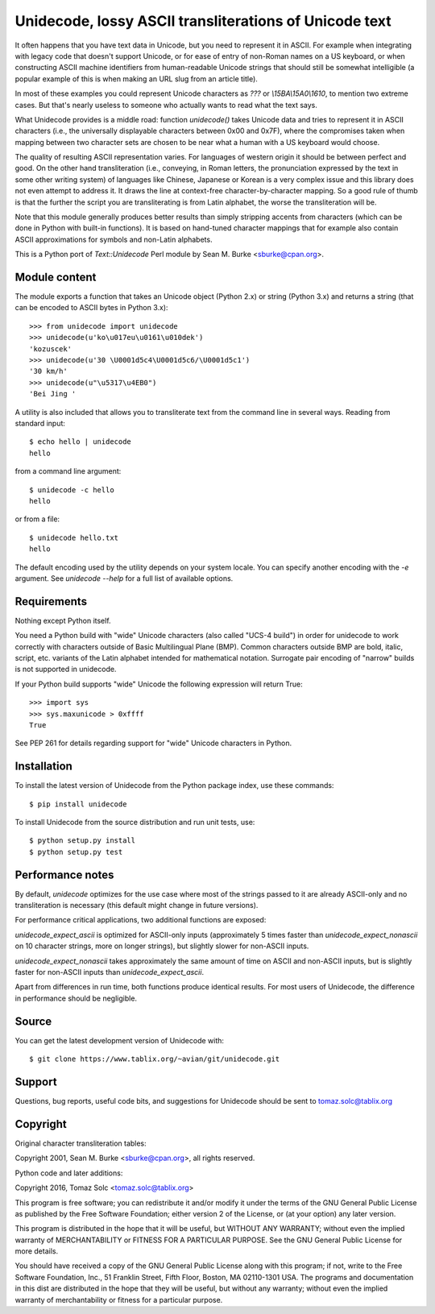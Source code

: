 Unidecode, lossy ASCII transliterations of Unicode text
=======================================================

It often happens that you have text data in Unicode, but you need to
represent it in ASCII. For example when integrating with legacy code that
doesn't support Unicode, or for ease of entry of non-Roman names on a US
keyboard, or when constructing ASCII machine identifiers from
human-readable Unicode strings that should still be somewhat intelligible
(a popular example of this is when making an URL slug from an article
title). 

In most of these examples you could represent Unicode characters as
`???` or `\\15BA\\15A0\\1610`, to mention two extreme cases. But that's
nearly useless to someone who actually wants to read what the text says.

What Unidecode provides is a middle road: function `unidecode()` takes
Unicode data and tries to represent it in ASCII characters (i.e., the
universally displayable characters between 0x00 and 0x7F), where the
compromises taken when mapping between two character sets are chosen to be
near what a human with a US keyboard would choose.

The quality of resulting ASCII representation varies. For languages of
western origin it should be between perfect and good. On the other hand
transliteration (i.e., conveying, in Roman letters, the pronunciation
expressed by the text in some other writing system) of languages like
Chinese, Japanese or Korean is a very complex issue and this library does
not even attempt to address it. It draws the line at context-free
character-by-character mapping. So a good rule of thumb is that the further
the script you are transliterating is from Latin alphabet, the worse the
transliteration will be.

Note that this module generally produces better results than simply
stripping accents from characters (which can be done in Python with
built-in functions). It is based on hand-tuned character mappings that for
example also contain ASCII approximations for symbols and non-Latin
alphabets.

This is a Python port of `Text::Unidecode` Perl module by
Sean M. Burke <sburke@cpan.org>.


Module content
--------------

The module exports a function that takes an Unicode object (Python 2.x) or
string (Python 3.x) and returns a string (that can be encoded to ASCII bytes in
Python 3.x)::

    >>> from unidecode import unidecode
    >>> unidecode(u'ko\u017eu\u0161\u010dek')
    'kozuscek'
    >>> unidecode(u'30 \U0001d5c4\U0001d5c6/\U0001d5c1')
    '30 km/h'
    >>> unidecode(u"\u5317\u4EB0")
    'Bei Jing '

A utility is also included that allows you to transliterate text from the
command line in several ways. Reading from standard input::

    $ echo hello | unidecode
    hello

from a command line argument::

    $ unidecode -c hello
    hello

or from a file::

    $ unidecode hello.txt
    hello

The default encoding used by the utility depends on your system locale. You can specify another encoding with the `-e` argument. See `unidecode --help` for a full list of available options.

Requirements
------------

Nothing except Python itself.
    
You need a Python build with "wide" Unicode characters (also called "UCS-4
build") in order for unidecode to work correctly with characters outside of
Basic Multilingual Plane (BMP). Common characters outside BMP are bold, italic,
script, etc. variants of the Latin alphabet intended for mathematical notation.
Surrogate pair encoding of "narrow" builds is not supported in unidecode.

If your Python build supports "wide" Unicode the following expression will
return True::

    >>> import sys
    >>> sys.maxunicode > 0xffff
    True

See PEP 261 for details regarding support for "wide" Unicode characters in
Python.


Installation
------------

To install the latest version of Unidecode from the Python package index, use
these commands::

    $ pip install unidecode

To install Unidecode from the source distribution and run unit tests, use::

    $ python setup.py install
    $ python setup.py test


Performance notes
-----------------

By default, `unidecode` optimizes for the use case where most of the strings
passed to it are already ASCII-only and no transliteration is necessary (this
default might change in future versions).

For performance critical applications, two additional functions are exposed:

`unidecode_expect_ascii` is optimized for ASCII-only inputs (approximately 5
times faster than `unidecode_expect_nonascii` on 10 character strings, more on
longer strings), but slightly slower for non-ASCII inputs.

`unidecode_expect_nonascii` takes approximately the same amount of time on
ASCII and non-ASCII inputs, but is slightly faster for non-ASCII inputs than
`unidecode_expect_ascii`.

Apart from differences in run time, both functions produce identical results.
For most users of Unidecode, the difference in performance should be
negligible.


Source
------

You can get the latest development version of Unidecode with::

    $ git clone https://www.tablix.org/~avian/git/unidecode.git


Support
-------

Questions, bug reports, useful code bits, and suggestions for Unidecode
should be sent to tomaz.solc@tablix.org


Copyright
---------

Original character transliteration tables:

Copyright 2001, Sean M. Burke <sburke@cpan.org>, all rights reserved.

Python code and later additions:

Copyright 2016, Tomaz Solc <tomaz.solc@tablix.org>

This program is free software; you can redistribute it and/or modify it
under the terms of the GNU General Public License as published by the Free
Software Foundation; either version 2 of the License, or (at your option)
any later version.

This program is distributed in the hope that it will be useful, but WITHOUT
ANY WARRANTY; without even the implied warranty of MERCHANTABILITY or
FITNESS FOR A PARTICULAR PURPOSE. See the GNU General Public License for
more details.

You should have received a copy of the GNU General Public License along
with this program; if not, write to the Free Software Foundation, Inc., 51
Franklin Street, Fifth Floor, Boston, MA 02110-1301 USA.  The programs and
documentation in this dist are distributed in the hope that they will be
useful, but without any warranty; without even the implied warranty of
merchantability or fitness for a particular purpose.

..
    vim: set filetype=rst:
